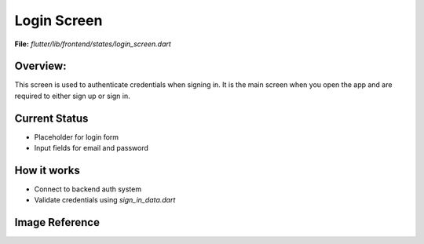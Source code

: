 Login Screen
============

**File:** `flutter/lib/frontend/states/login_screen.dart`

Overview: 
---------
This screen is used to authenticate credentials when signing in. 
It is the main screen when you open the app and are required to either sign up or sign in.




Current Status
--------------

- Placeholder for login form
- Input fields for email and password

How it works
-----

- Connect to backend auth system
- Validate credentials using `sign_in_data.dart`

Image Reference
------------------
.. image:: ../_static/login_screen_sign_in.png
   :width: 400px
   :align: center


.. image:: ../_static/login_screen_registration2.png
   :width: 400px
   :align: center